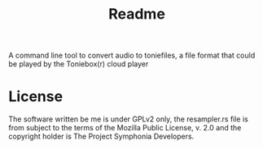 #+title: Readme

A command line tool to convert audio to toniefiles, a file format that could be played by the Toniebox(r) cloud player

* License
The software written be me is under GPLv2 only,
the resampler.rs file is from subject to the terms of the Mozilla Public License, v. 2.0 and the copyright holder is The Project Symphonia Developers.
